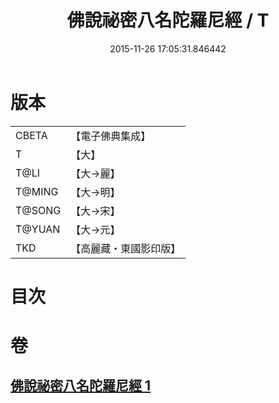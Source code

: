#+TITLE: 佛說祕密八名陀羅尼經 / T
#+DATE: 2015-11-26 17:05:31.846442
* 版本
 |     CBETA|【電子佛典集成】|
 |         T|【大】     |
 |      T@LI|【大→麗】   |
 |    T@MING|【大→明】   |
 |    T@SONG|【大→宋】   |
 |    T@YUAN|【大→元】   |
 |       TKD|【高麗藏・東國影印版】|

* 目次
* 卷
** [[file:KR6j0596_001.txt][佛說祕密八名陀羅尼經 1]]
